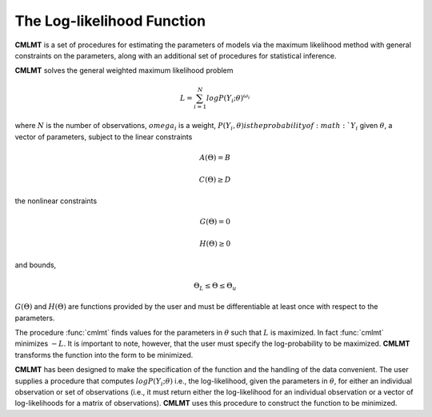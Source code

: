 The Log-likelihood Function
=============================

**CMLMT** is a set of procedures for estimating the parameters of models via the maximum likelihood method with general constraints on the parameters, along with an additional set of procedures for statistical inference.

**CMLMT** solves the general weighted maximum likelihood problem

.. math:: L = \sum^N_{i=1} log P(Y_i;\theta)^{\omega_i}

where :math:`N` is the number of observations, :math:`omega_i` is a weight, :math:`P(Y_i, \theta) is the probability of :math:`Y_i` given :math:`\theta`, a vector of parameters, subject to the linear constraints

.. math:: A(\Theta) = B
.. math:: C(\Theta) \geq D          

the nonlinear constraints
 
.. math:: G(\Theta) = 0
.. math:: H(\Theta) \geq 0     

and bounds, 
  
.. math:: \Theta_L \leq \Theta \leq \Theta_u
  
:math:`G(\Theta)` and :math:`H(\Theta)` are functions provided by the user and must be differentiable at least once with respect to the parameters.

The procedure :func:`cmlmt` finds values for the parameters in :math:`\theta` such that :math:`L` is maximized. In fact :func:`cmlmt` minimizes :math:`-L`. It is important to note, however, that the user must specify the log-probability to be maximized. **CMLMT** transforms the function into the form to be
minimized.

**CMLMT** has been designed to make the specification of the function and the handling of the data convenient. The user supplies a procedure that computes :math:`log P(Y_i; \theta)` i.e., the log-likelihood, given the parameters in :math:`\theta`, for either an individual observation or set of observations (i.e., it must return either the log-likelihood for an individual observation or a vector of log-likelihoods for a matrix of observations). **CMLMT** uses this procedure to construct the function to be minimized.
